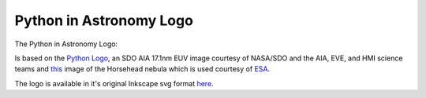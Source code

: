 Python in Astronomy Logo
========================

The Python in Astronomy Logo:

.. image:: /images/pyastro_logo_150px.png
   :align: center
   :width: 150px

Is based on the `Python Logo <https://www.python.org/community/logos/>`_, an SDO AIA 17.1nm EUV image courtesy of NASA/SDO and the AIA, EVE, and HMI science teams and `this <http://www.esa.int/spaceinimages/Images/2013/04/Herschel_s_view_of_the_Horsehead_Nebula>`_ image of the Horsehead nebula which is used courtesy of `ESA <http://www.esa.int/spaceinimages/ESA_Multimedia/Copyright_Notice_Images>`_.

The logo is available in it's original Inkscape svg format `here </images/pyastro_logo.svg>`_.
